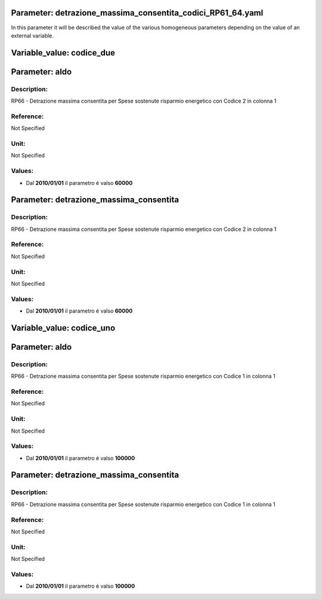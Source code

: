 #######################################################################################################################################################################################################################################################################################################################################################################################################################################################################################################################################################################################################################################################################################################################################################################################################################################################################################################################################################################################################################################
Parameter: detrazione_massima_consentita_codici_RP61_64.yaml
#######################################################################################################################################################################################################################################################################################################################################################################################################################################################################################################################################################################################################################################################################################################################################################################################################################################################################################################################################################################################################################################

In this parameter it will be described the value of the various homogeneous parameters depending on the value of an external variable.

#######################################################################################################################################################################################################################################################################################################################################################################################################################################################################################################################################################################################################################################################################################################################################################################################################################################################################################################################################################################################################################################
Variable_value: codice_due
#######################################################################################################################################################################################################################################################################################################################################################################################################################################################################################################################################################################################################################################################################################################################################################################################################################################################################################################################################################################################################################################

#######################################################################################################################################################################################################################################################################################################################################################################################################################################################################################################################################################################################################################################################################################################################################################################################################################################################################################################################################################################################################################################
Parameter: aldo
#######################################################################################################################################################################################################################################################################################################################################################################################################################################################################################################################################################################################################################################################################################################################################################################################################################################################################################################################################################################################################################################
***************************************************************************************************************************************************************************************************************************************************************************************************************************************************************************************************************************************************************************************************************************************************************************************************************************************************************************************************************************************************************************************************************************************************************************************************************************************************************************************************************************************
Description:
***************************************************************************************************************************************************************************************************************************************************************************************************************************************************************************************************************************************************************************************************************************************************************************************************************************************************************************************************************************************************************************************************************************************************************************************************************************************************************************************************************************************

RP66 - Detrazione massima consentita per Spese sostenute risparmio energetico con Codice 2 in colonna 1

***************************************************************************************************************************************************************************************************************************************************************************************************************************************************************************************************************************************************************************************************************************************************************************************************************************************************************************************************************************************************************************************************************************************************************************************************************************************************************************************************************************************
Reference:
***************************************************************************************************************************************************************************************************************************************************************************************************************************************************************************************************************************************************************************************************************************************************************************************************************************************************************************************************************************************************************************************************************************************************************************************************************************************************************************************************************************************

Not Specified

***************************************************************************************************************************************************************************************************************************************************************************************************************************************************************************************************************************************************************************************************************************************************************************************************************************************************************************************************************************************************************************************************************************************************************************************************************************************************************************************************************************************
Unit:
***************************************************************************************************************************************************************************************************************************************************************************************************************************************************************************************************************************************************************************************************************************************************************************************************************************************************************************************************************************************************************************************************************************************************************************************************************************************************************************************************************************************

Not Specified

***************************************************************************************************************************************************************************************************************************************************************************************************************************************************************************************************************************************************************************************************************************************************************************************************************************************************************************************************************************************************************************************************************************************************************************************************************************************************************************************************************************************
Values:
***************************************************************************************************************************************************************************************************************************************************************************************************************************************************************************************************************************************************************************************************************************************************************************************************************************************************************************************************************************************************************************************************************************************************************************************************************************************************************************************************************************************
- Dal **2010/01/01** il parametro é valso **60000**



#######################################################################################################################################################################################################################################################################################################################################################################################################################################################################################################################################################################################################################################################################################################################################################################################################################################################################################################################################################################################################################################
Parameter: detrazione_massima_consentita
#######################################################################################################################################################################################################################################################################################################################################################################################################################################################################################################################################################################################################################################################################################################################################################################################################################################################################################################################################################################################################################################
***************************************************************************************************************************************************************************************************************************************************************************************************************************************************************************************************************************************************************************************************************************************************************************************************************************************************************************************************************************************************************************************************************************************************************************************************************************************************************************************************************************************
Description:
***************************************************************************************************************************************************************************************************************************************************************************************************************************************************************************************************************************************************************************************************************************************************************************************************************************************************************************************************************************************************************************************************************************************************************************************************************************************************************************************************************************************

RP66 - Detrazione massima consentita per Spese sostenute risparmio energetico con Codice 2 in colonna 1

***************************************************************************************************************************************************************************************************************************************************************************************************************************************************************************************************************************************************************************************************************************************************************************************************************************************************************************************************************************************************************************************************************************************************************************************************************************************************************************************************************************************
Reference:
***************************************************************************************************************************************************************************************************************************************************************************************************************************************************************************************************************************************************************************************************************************************************************************************************************************************************************************************************************************************************************************************************************************************************************************************************************************************************************************************************************************************

Not Specified

***************************************************************************************************************************************************************************************************************************************************************************************************************************************************************************************************************************************************************************************************************************************************************************************************************************************************************************************************************************************************************************************************************************************************************************************************************************************************************************************************************************************
Unit:
***************************************************************************************************************************************************************************************************************************************************************************************************************************************************************************************************************************************************************************************************************************************************************************************************************************************************************************************************************************************************************************************************************************************************************************************************************************************************************************************************************************************

Not Specified

***************************************************************************************************************************************************************************************************************************************************************************************************************************************************************************************************************************************************************************************************************************************************************************************************************************************************************************************************************************************************************************************************************************************************************************************************************************************************************************************************************************************
Values:
***************************************************************************************************************************************************************************************************************************************************************************************************************************************************************************************************************************************************************************************************************************************************************************************************************************************************************************************************************************************************************************************************************************************************************************************************************************************************************************************************************************************
- Dal **2010/01/01** il parametro é valso **60000**

#######################################################################################################################################################################################################################################################################################################################################################################################################################################################################################################################################################################################################################################################################################################################################################################################################################################################################################################################################################################################################################################
Variable_value: codice_uno
#######################################################################################################################################################################################################################################################################################################################################################################################################################################################################################################################################################################################################################################################################################################################################################################################################################################################################################################################################################################################################################################

#######################################################################################################################################################################################################################################################################################################################################################################################################################################################################################################################################################################################################################################################################################################################################################################################################################################################################################################################################################################################################################################
Parameter: aldo
#######################################################################################################################################################################################################################################################################################################################################################################################################################################################################################################################################################################################################################################################################################################################################################################################################################################################################################################################################################################################################################################
***************************************************************************************************************************************************************************************************************************************************************************************************************************************************************************************************************************************************************************************************************************************************************************************************************************************************************************************************************************************************************************************************************************************************************************************************************************************************************************************************************************************
Description:
***************************************************************************************************************************************************************************************************************************************************************************************************************************************************************************************************************************************************************************************************************************************************************************************************************************************************************************************************************************************************************************************************************************************************************************************************************************************************************************************************************************************

RP66 - Detrazione massima consentita per Spese sostenute risparmio energetico con Codice 1 in colonna 1

***************************************************************************************************************************************************************************************************************************************************************************************************************************************************************************************************************************************************************************************************************************************************************************************************************************************************************************************************************************************************************************************************************************************************************************************************************************************************************************************************************************************
Reference:
***************************************************************************************************************************************************************************************************************************************************************************************************************************************************************************************************************************************************************************************************************************************************************************************************************************************************************************************************************************************************************************************************************************************************************************************************************************************************************************************************************************************

Not Specified

***************************************************************************************************************************************************************************************************************************************************************************************************************************************************************************************************************************************************************************************************************************************************************************************************************************************************************************************************************************************************************************************************************************************************************************************************************************************************************************************************************************************
Unit:
***************************************************************************************************************************************************************************************************************************************************************************************************************************************************************************************************************************************************************************************************************************************************************************************************************************************************************************************************************************************************************************************************************************************************************************************************************************************************************************************************************************************

Not Specified

***************************************************************************************************************************************************************************************************************************************************************************************************************************************************************************************************************************************************************************************************************************************************************************************************************************************************************************************************************************************************************************************************************************************************************************************************************************************************************************************************************************************
Values:
***************************************************************************************************************************************************************************************************************************************************************************************************************************************************************************************************************************************************************************************************************************************************************************************************************************************************************************************************************************************************************************************************************************************************************************************************************************************************************************************************************************************
- Dal **2010/01/01** il parametro é valso **100000**



#######################################################################################################################################################################################################################################################################################################################################################################################################################################################################################################################################################################################################################################################################################################################################################################################################################################################################################################################################################################################################################################
Parameter: detrazione_massima_consentita
#######################################################################################################################################################################################################################################################################################################################################################################################################################################################################################################################################################################################################################################################################################################################################################################################################################################################################################################################################################################################################################################
***************************************************************************************************************************************************************************************************************************************************************************************************************************************************************************************************************************************************************************************************************************************************************************************************************************************************************************************************************************************************************************************************************************************************************************************************************************************************************************************************************************************
Description:
***************************************************************************************************************************************************************************************************************************************************************************************************************************************************************************************************************************************************************************************************************************************************************************************************************************************************************************************************************************************************************************************************************************************************************************************************************************************************************************************************************************************

RP66 - Detrazione massima consentita per Spese sostenute risparmio energetico con Codice 1 in colonna 1

***************************************************************************************************************************************************************************************************************************************************************************************************************************************************************************************************************************************************************************************************************************************************************************************************************************************************************************************************************************************************************************************************************************************************************************************************************************************************************************************************************************************
Reference:
***************************************************************************************************************************************************************************************************************************************************************************************************************************************************************************************************************************************************************************************************************************************************************************************************************************************************************************************************************************************************************************************************************************************************************************************************************************************************************************************************************************************

Not Specified

***************************************************************************************************************************************************************************************************************************************************************************************************************************************************************************************************************************************************************************************************************************************************************************************************************************************************************************************************************************************************************************************************************************************************************************************************************************************************************************************************************************************
Unit:
***************************************************************************************************************************************************************************************************************************************************************************************************************************************************************************************************************************************************************************************************************************************************************************************************************************************************************************************************************************************************************************************************************************************************************************************************************************************************************************************************************************************

Not Specified

***************************************************************************************************************************************************************************************************************************************************************************************************************************************************************************************************************************************************************************************************************************************************************************************************************************************************************************************************************************************************************************************************************************************************************************************************************************************************************************************************************************************
Values:
***************************************************************************************************************************************************************************************************************************************************************************************************************************************************************************************************************************************************************************************************************************************************************************************************************************************************************************************************************************************************************************************************************************************************************************************************************************************************************************************************************************************
- Dal **2010/01/01** il parametro é valso **100000**

